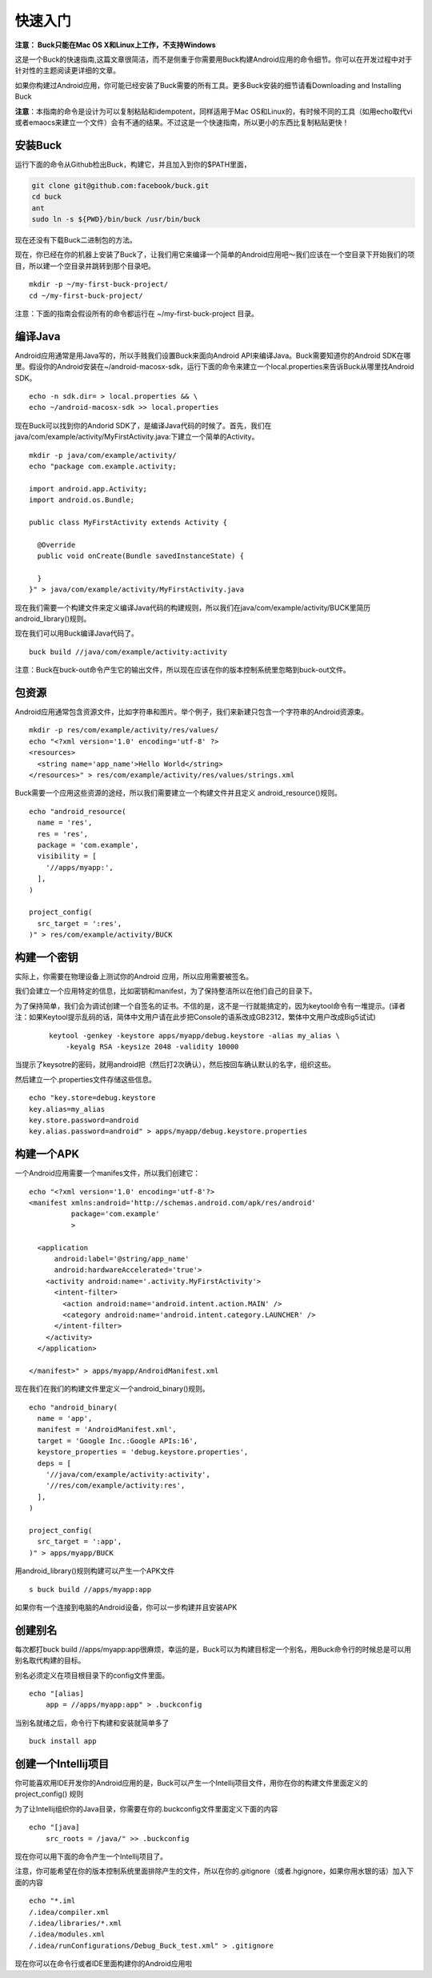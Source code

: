 快速入门
====

**注意： Buck只能在Mac OS X和Linux上工作，不支持Windows**

这是一个Buck的快速指南,这篇文章很简洁，而不是侧重于你需要用Buck构建Android应用的命令细节。你可以在开发过程中对于针对性的主题阅读更详细的文章。

如果你构建过Android应用，你可能已经安装了Buck需要的所有工具。更多Buck安装的细节请看Downloading and Installing Buck

**注意**：本指南的命令是设计为可以复制粘贴和idempotent，同样适用于Mac OS和Linux的，有时候不同的工具（如用echo取代vi或者emaocs来建立一个文件）会有不通的结果。不过这是一个快速指南，所以更小的东西比复制粘贴更快！

安装Buck
--------




运行下面的命令从Github检出Buck，构建它，并且加入到你的$PATH里面，

.. code-block:: sh
     
      git clone git@github.com:facebook/buck.git
      cd buck
      ant
      sudo ln -s ${PWD}/bin/buck /usr/bin/buck

现在还没有下载Buck二进制包的方法。

现在，你已经在你的机器上安装了Buck了，让我们用它来编译一个简单的Android应用吧～我们应该在一个空目录下开始我们的项目，所以建一个空目录并跳转到那个目录吧。


:: 
     
      mkdir -p ~/my-first-buck-project/
      cd ~/my-first-buck-project/

注意：下面的指南会假设所有的命令都运行在 ~/my-first-buck-project 目录。

编译Java
--------

Android应用通常是用Java写的，所以手贱我们设置Buck来面向Android API来编译Java。Buck需要知道你的Android SDK在哪里。假设你的Android安装在~/android-macosx-sdk，运行下面的命令来建立一个local.properties来告诉Buck从哪里找Android SDK。

::     

   echo -n sdk.dir= > local.properties && \
   echo ~/android-macosx-sdk >> local.properties

现在Buck可以找到你的Andorid SDK了，是编译Java代码的时候了。首先，我们在java/com/example/activity/MyFirstActivity.java:下建立一个简单的Activity。


::
      
      mkdir -p java/com/example/activity/
      echo "package com.example.activity;

      import android.app.Activity;
      import android.os.Bundle;

      public class MyFirstActivity extends Activity {
        
        @Override
        public void onCreate(Bundle savedInstanceState) {

        }
      }" > java/com/example/activity/MyFirstActivity.java


现在我们需要一个构建文件来定义编译Java代码的构建规则，所以我们在java/com/example/activity/BUCK里简历android_library()规则。

现在我们可以用Buck编译Java代码了。

::
   
    buck build //java/com/example/activity:activity

注意：Buck在buck-out命令产生它的输出文件，所以现在应该在你的版本控制系统里忽略到buck-out文件。

包资源
-------

Android应用通常包含资源文件，比如字符串和图片。举个例子，我们来新建只包含一个字符串的Android资源束。

::
     
      mkdir -p res/com/example/activity/res/values/
      echo "<?xml version='1.0' encoding='utf-8' ?>
      <resources>
        <string name='app_name'>Hello World</string>
      </resources>" > res/com/example/activity/res/values/strings.xml


Buck需要一个应用这些资源的途经，所以我们需要建立一个构建文件并且定义 android_resource()规则。

::

      echo "android_resource(
        name = 'res',
        res = 'res',
        package = 'com.example',
        visibility = [
          '//apps/myapp:',
        ],
      )

      project_config(
        src_target = ':res',
      )" > res/com/example/activity/BUCK

构建一个密钥
----------

实际上，你需要在物理设备上测试你的Android 应用，所以应用需要被签名。

我们会建立一个应用特定的信息，比如密钥和manifest，为了保持整洁所以在他们自己的目录下。

为了保持简单，我们会为调试创建一个自签名的证书。不信的是，这不是一行就能搞定的，因为keytool命令有一堆提示。(译者注：如果Keytool提示乱码的话，简体中文用户请在此步把Console的语系改成GB2312，繁体中文用户改成Big5试试)

 ::
   
      keytool -genkey -keystore apps/myapp/debug.keystore -alias my_alias \
          -keyalg RSA -keysize 2048 -validity 10000

当提示了keysotre的密码，就用android把（然后打2次确认），然后按回车确认默认的名字，组织这些。

然后建立一个.properties文件存储这些信息。

::
  
    echo "key.store=debug.keystore
    key.alias=my_alias
    key.store.password=android
    key.alias.password=android" > apps/myapp/debug.keystore.properties

构建一个APK
---------

一个Android应用需要一个manifes文件，所以我们创建它：

::

  echo "<?xml version='1.0' encoding='utf-8'?>
  <manifest xmlns:android='http://schemas.android.com/apk/res/android'
            package='com.example'
            >

    <application
        android:label='@string/app_name'
        android:hardwareAccelerated='true'>
      <activity android:name='.activity.MyFirstActivity'>
        <intent-filter>
          <action android:name='android.intent.action.MAIN' />
          <category android:name='android.intent.category.LAUNCHER' />
        </intent-filter>
      </activity>
    </application>

  </manifest>" > apps/myapp/AndroidManifest.xml

现在我们在我们的构建文件里定义一个android_binary()规则。

::
    
    echo "android_binary(
      name = 'app',
      manifest = 'AndroidManifest.xml',
      target = 'Google Inc.:Google APIs:16',
      keystore_properties = 'debug.keystore.properties',
      deps = [
        '//java/com/example/activity:activity',
        '//res/com/example/activity:res',
      ],
    )

    project_config(
      src_target = ':app',
    )" > apps/myapp/BUCK

用android_library()规则构建可以产生一个APK文件

::
   
   s buck build //apps/myapp:app


如果你有一个连接到电脑的Android设备，你可以一步构建并且安装APK

创建别名
---------

每次都打buck build //apps/myapp:app很麻烦，幸运的是，Buck可以为构建目标定一个别名，用Buck命令行的时候总是可以用别名取代构建的目标。

别名必须定义在项目根目录下的config文件里面。

::
     
      echo "[alias]
          app = //apps/myapp:app" > .buckconfig

当别名就绪之后，命令行下构建和安装就简单多了

::
     
      buck install app

创建一个Intellij项目
--------------

你可能喜欢用IDE开发你的Android应用的是，Buck可以产生一个Intellij项目文件，用你在你的构建文件里面定义的 project_config() 规则

为了让Intellij组织你的Java目录，你需要在你的.buckconfig文件里面定义下面的内容

::
      
      echo "[java]
          src_roots = /java/" >> .buckconfig

现在你可以用下面的命令产生一个Intellij项目了。

注意，你可能希望在你的版本控制系统里面排除产生的文件，所以在你的.gitignore（或者.hgignore，如果你用水银的话）加入下面的内容

::    


      echo "*.iml
      /.idea/compiler.xml
      /.idea/libraries/*.xml
      /.idea/modules.xml
      /.idea/runConfigurations/Debug_Buck_test.xml" > .gitignore

现在你可以在命令行或者IDE里面构建你的Android应用啦

